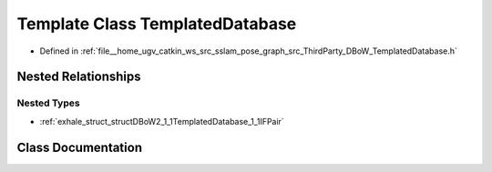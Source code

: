 .. _exhale_class_classDBoW2_1_1TemplatedDatabase:

Template Class TemplatedDatabase
================================

- Defined in :ref:`file__home_ugv_catkin_ws_src_sslam_pose_graph_src_ThirdParty_DBoW_TemplatedDatabase.h`


Nested Relationships
--------------------


Nested Types
************

- :ref:`exhale_struct_structDBoW2_1_1TemplatedDatabase_1_1IFPair`


Class Documentation
-------------------


.. doxygenclass:: DBoW2::TemplatedDatabase
   :members:
   :protected-members:
   :undoc-members:
